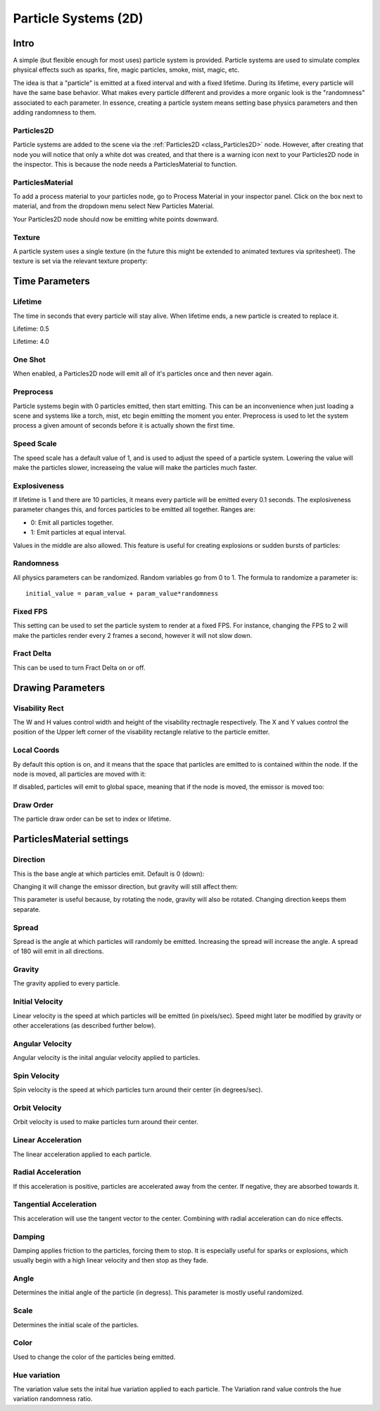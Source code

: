 .. _doc_particle_systems_2d:

Particle Systems (2D)
=====================

Intro
-----

A simple (but flexible enough for most uses) particle system is
provided. Particle systems are used to simulate complex physical effects
such as sparks, fire, magic particles, smoke, mist, magic, etc.

The idea is that a "particle" is emitted at a fixed interval and with a
fixed lifetime. During its lifetime, every particle will have the same
base behavior. What makes every particle different and provides a more
organic look is the "randomness" associated to each parameter. In
essence, creating a particle system means setting base physics
parameters and then adding randomness to them.

Particles2D
~~~~~~~~~~~

Particle systems are added to the scene via the
:ref:`Particles2D <class_Particles2D>`
node. However, after creating that node you will notice that only a white dot was created, 
and that there is a warning icon next to your Particles2D node in the inspector. This 
is because the node needs a ParticlesMaterial to function.

ParticlesMaterial
~~~~~~~~~~~~~~~~~

To add a process material to your particles node, go to Process Material in
your inspector panel. Click on the box next to material, and from the dropdown
menu select New Particles Material. 

.. image:: img/particles_material.png

Your Particles2D node should now be emitting
white points downward.

.. image:: img/particles1.png

Texture
~~~~~~~

A particle system uses a single texture (in the future this might be
extended to animated textures via spritesheet). The texture is set via
the relevant texture property:

.. image:: img/particles2.png

Time Parameters
---------------

Lifetime
~~~~~~~~

The time in seconds that every particle will stay alive. When lifetime
ends, a new particle is created to replace it.

Lifetime: 0.5

.. image:: img/paranim14.gif

Lifetime: 4.0

.. image:: img/paranim15.gif

One Shot
~~~~~~~~

When enabled, a Particles2D node will emit all of it's particles once 
and then never again.

Preprocess
~~~~~~~~~~

Particle systems begin with 0 particles emitted, then start emitting.
This can be an inconvenience when just loading a scene and systems like
a torch, mist, etc begin emitting the moment you enter. Preprocess is
used to let the system process a given amount of seconds before it is
actually shown the first time.

Speed Scale
~~~~~~~~~~~

The speed scale has a default value of 1, and is used to adjust the 
speed of a particle system. Lowering the value will make the particles 
slower, increaseing the value will make the particles much faster.

Explosiveness
~~~~~~~~~~~~~

If lifetime is 1 and there are 10 particles, it means every particle
will be emitted every 0.1 seconds. The explosiveness parameter changes
this, and forces particles to be emitted all together. Ranges are:

-  0: Emit all particles together.
-  1: Emit particles at equal interval.

Values in the middle are also allowed. This feature is useful for
creating explosions or sudden bursts of particles:

.. image:: img/paranim18.gif

Randomness
~~~~~~~~~~

All physics parameters can be randomized. Random variables go from 0 to
1. The formula to randomize a parameter is:

::

    initial_value = param_value + param_value*randomness

Fixed FPS
~~~~~~~~~

This setting can be used to set the particle system to render at a fixed 
FPS. For instance, changing the FPS to 2 will make the particles render 
every 2 frames a second, however it will not slow down. 

Fract Delta
~~~~~~~~~~~

This can be used to turn Fract Delta on or off.

Drawing Parameters 
------------------

Visability Rect
~~~~~~~~~~~~~~~
 
The W and H values control width and height of the visability rectnagle 
respectively. The X and Y values control the position of the Upper left 
corner of the visability rectangle relative to the particle emitter.

Local Coords
~~~~~~~~~~~~

By default this option is on, and it means that the space that particles
are emitted to is contained within the node. If the node is moved, all
particles are moved with it:

.. image:: img/paranim20.gif

If disabled, particles will emit to global space, meaning that if the
node is moved, the emissor is moved too:

.. image:: img/paranim21.gif

Draw Order
~~~~~~~~~~

The particle draw order can be set to index or lifetime.

ParticlesMaterial settings
--------------------------

Direction
~~~~~~~~~

This is the base angle at which particles emit. Default is 0 (down):

.. image:: img/paranim1.gif

Changing it will change the emissor direction, but gravity will still
affect them:

.. image:: img/paranim2.gif

This parameter is useful because, by rotating the node, gravity will
also be rotated. Changing direction keeps them separate.

Spread
~~~~~~

Spread is the angle at which particles will randomly be emitted.
Increasing the spread will increase the angle. A spread of 180 will emit
in all directions.

.. image:: img/paranim3.gif

Gravity
~~~~~~~

The gravity applied to every particle. 

.. image:: img/paranim7.gif

Initial Velocity
~~~~~~~~~~~~~~~~

Linear velocity is the speed at which particles will be emitted (in
pixels/sec). Speed might later be modified by gravity or other
accelerations (as described further below).

.. image:: img/paranim4.gif

Angular Velocity
~~~~~~~~~~~~~~~~

Angular velocity is the inital angular velocity applied to particles.

Spin Velocity
~~~~~~~~~~~~~

Spin velocity is the speed at which particles turn around their center
(in degrees/sec).

.. image:: img/paranim5.gif

Orbit Velocity
~~~~~~~~~~~~~~

Orbit velocity is used to make particles turn around their center.

.. image:: img/paranim6.gif

Linear Acceleration
~~~~~~~~~~~~~~~~~~~

The linear acceleration applied to each particle.

Radial Acceleration
~~~~~~~~~~~~~~~~~~~

If this acceleration is positive, particles are accelerated away from
the center. If negative, they are absorbed towards it.

.. image:: img/paranim8.gif

Tangential Acceleration
~~~~~~~~~~~~~~~~~~~~~~~

This acceleration will use the tangent vector to the center. Combining
with radial acceleration can do nice effects.

.. image:: img/paranim9.gif

Damping
~~~~~~~

Damping applies friction to the particles, forcing them to stop. It is
especially useful for sparks or explosions, which usually begin with a
high linear velocity and then stop as they fade.

.. image:: img/paranim10.gif

Angle
~~~~~

Determines the initial angle of the particle (in degress). This parameter
is mostly useful randomized.

.. image:: img/paranim11.gif

Scale
~~~~~

Determines the initial scale of the particles.

.. image:: img/paranim12.gif

Color
~~~~~

Used to change the color of the particles being emitted.

Hue variation
~~~~~~~~~~~~~

The variation value sets the inital hue variation applied to each 
particle. The Variation rand value controls the hue variation
randomness ratio.